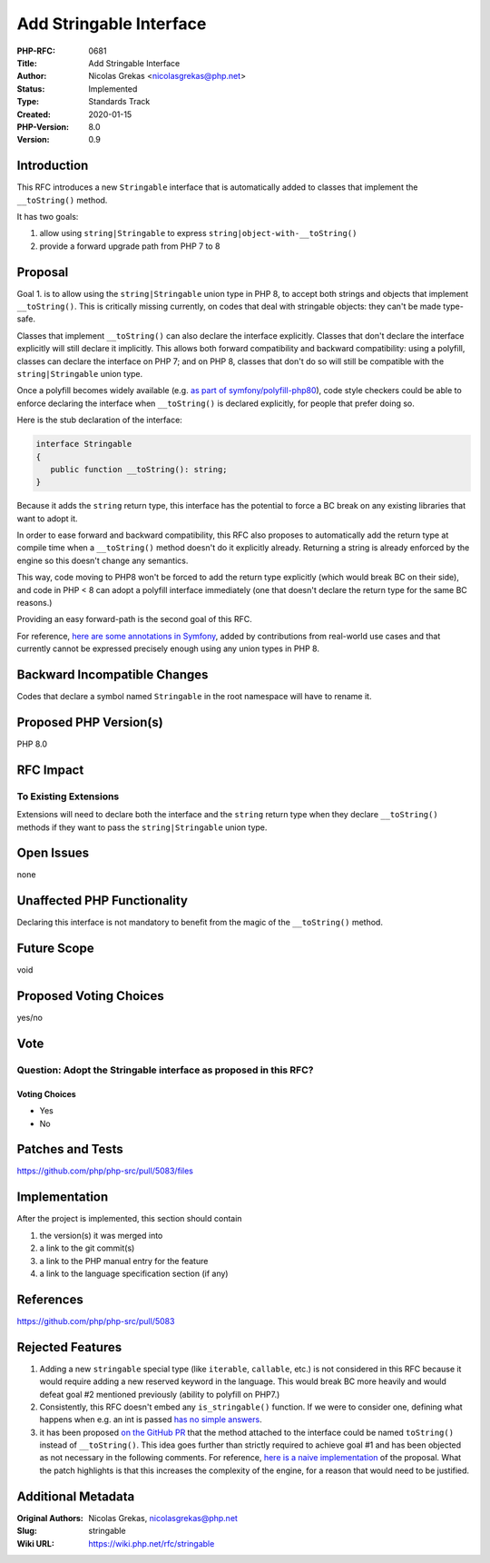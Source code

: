 Add Stringable Interface
========================

:PHP-RFC: 0681
:Title: Add Stringable Interface
:Author: Nicolas Grekas <nicolasgrekas@php.net>
:Status: Implemented
:Type: Standards Track
:Created: 2020-01-15
:PHP-Version: 8.0
:Version: 0.9

Introduction
------------

This RFC introduces a new ``Stringable`` interface that is automatically
added to classes that implement the ``__toString()`` method.

It has two goals:

#. allow using ``string|Stringable`` to express
   ``string|object-with-__toString()``
#. provide a forward upgrade path from PHP 7 to 8

Proposal
--------

Goal 1. is to allow using the ``string|Stringable`` union type in PHP 8,
to accept both strings and objects that implement ``__toString()``. This
is critically missing currently, on codes that deal with stringable
objects: they can't be made type-safe.

Classes that implement ``__toString()`` can also declare the interface
explicitly. Classes that don't declare the interface explicitly will
still declare it implicitly. This allows both forward compatibility and
backward compatibility: using a polyfill, classes can declare the
interface on PHP 7; and on PHP 8, classes that don't do so will still be
compatible with the ``string|Stringable`` union type.

Once a polyfill becomes widely available (e.g. `as part of
symfony/polyfill-php80 <https://github.com/symfony/polyfill/pull/224>`__),
code style checkers could be able to enforce declaring the interface
when ``__toString()`` is declared explicitly, for people that prefer
doing so.

Here is the stub declaration of the interface:

.. code:: php

   interface Stringable
   {
      public function __toString(): string;
   }

Because it adds the ``string`` return type, this interface has the
potential to force a BC break on any existing libraries that want to
adopt it.

In order to ease forward and backward compatibility, this RFC also
proposes to automatically add the return type at compile time when a
``__toString()`` method doesn't do it explicitly already. Returning a
string is already enforced by the engine so this doesn't change any
semantics.

This way, code moving to PHP8 won't be forced to add the return type
explicitly (which would break BC on their side), and code in PHP < 8 can
adopt a polyfill interface immediately (one that doesn't declare the
return type for the same BC reasons.)

Providing an easy forward-path is the second goal of this RFC.

For reference, `here are some annotations in
Symfony <https://github.com/symfony/symfony/search?q=%22%40param+string%7Cstringable%22>`__,
added by contributions from real-world use cases and that currently
cannot be expressed precisely enough using any union types in PHP 8.

Backward Incompatible Changes
-----------------------------

Codes that declare a symbol named ``Stringable`` in the root namespace
will have to rename it.

Proposed PHP Version(s)
-----------------------

PHP 8.0

RFC Impact
----------

To Existing Extensions
~~~~~~~~~~~~~~~~~~~~~~

Extensions will need to declare both the interface and the ``string``
return type when they declare ``__toString()`` methods if they want to
pass the ``string|Stringable`` union type.

Open Issues
-----------

none

Unaffected PHP Functionality
----------------------------

Declaring this interface is not mandatory to benefit from the magic of
the ``__toString()`` method.

Future Scope
------------

void

Proposed Voting Choices
-----------------------

yes/no

Vote
----

Question: Adopt the Stringable interface as proposed in this RFC?
~~~~~~~~~~~~~~~~~~~~~~~~~~~~~~~~~~~~~~~~~~~~~~~~~~~~~~~~~~~~~~~~~

Voting Choices
^^^^^^^^^^^^^^

-  Yes
-  No

Patches and Tests
-----------------

https://github.com/php/php-src/pull/5083/files

Implementation
--------------

After the project is implemented, this section should contain

#. the version(s) it was merged into
#. a link to the git commit(s)
#. a link to the PHP manual entry for the feature
#. a link to the language specification section (if any)

References
----------

https://github.com/php/php-src/pull/5083

Rejected Features
-----------------

#. Adding a new ``stringable`` special type (like ``iterable``,
   ``callable``, etc.) is not considered in this RFC because it would
   require adding a new reserved keyword in the language. This would
   break BC more heavily and would defeat goal #2 mentioned previously
   (ability to polyfill on PHP7.)
#. Consistently, this RFC doesn't embed any ``is_stringable()``
   function. If we were to consider one, defining what happens when e.g.
   an int is passed `has no simple
   answers <https://externals.io/message/98424>`__.
#. it has been proposed `on the GitHub
   PR <https://github.com/php/php-src/pull/5083#issuecomment-573899924>`__
   that the method attached to the interface could be named
   ``toString()`` instead of ``__toString()``. This idea goes further
   than strictly required to achieve goal #1 and has been objected as
   not necessary in the following comments. For reference, `here is a
   naive implementation <https://github.com/php/php-src/pull/5088>`__ of
   the proposal. What the patch highlights is that this increases the
   complexity of the engine, for a reason that would need to be
   justified.

Additional Metadata
-------------------

:Original Authors: Nicolas Grekas, nicolasgrekas@php.net
:Slug: stringable
:Wiki URL: https://wiki.php.net/rfc/stringable
